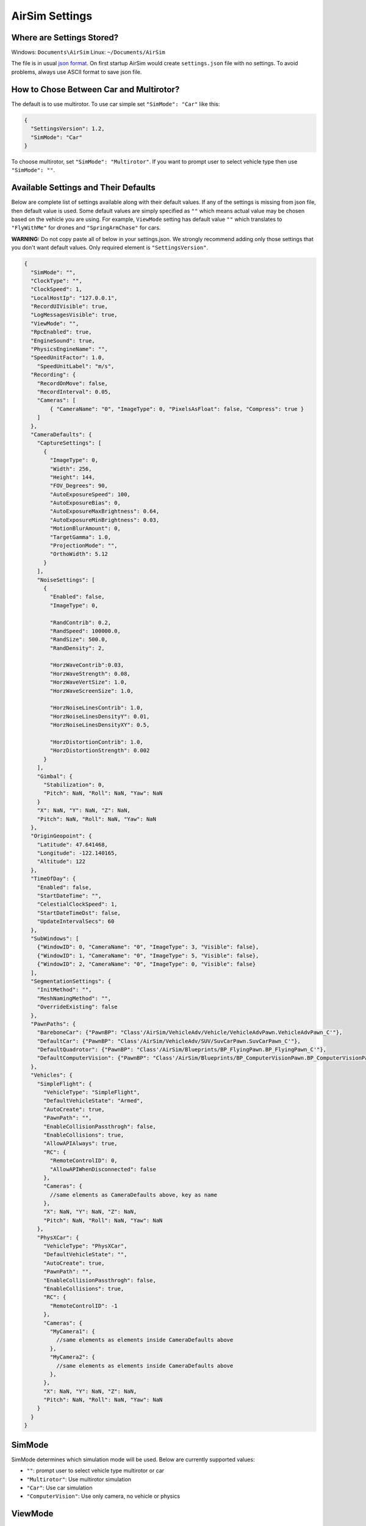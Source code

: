 
AirSim Settings
===============

Where are Settings Stored?
--------------------------

Windows: ``Documents\AirSim``
Linux: ``~/Documents/AirSim``

The file is in usual `json format <https://en.wikipedia.org/wiki/JSON>`_. On first startup AirSim would create ``settings.json`` file with no settings. To avoid problems, always use ASCII format to save json file.

How to Chose Between Car and Multirotor?
----------------------------------------

The default is to use multirotor. To use car simple set ``"SimMode": "Car"`` like this:

.. code-block::

   {
     "SettingsVersion": 1.2,
     "SimMode": "Car"
   }

To choose multirotor, set ``"SimMode": "Multirotor"``. If you want to prompt user to select vehicle type then use ``"SimMode": ""``.

Available Settings and Their Defaults
-------------------------------------

Below are complete list of settings available along with their default values. If any of the settings is missing from json file, then default value is used. Some default values are simply specified as ``""`` which means actual value may be chosen based on the vehicle you are using. For example, ``ViewMode`` setting has default value ``""`` which translates to ``"FlyWithMe"`` for drones and ``"SpringArmChase"`` for cars.

**WARNING:** Do not copy paste all of below in your settings.json. We strongly recommend adding only those settings that you don't want default values. Only required element is ``"SettingsVersion"``.

.. code-block::

   {
     "SimMode": "",
     "ClockType": "",
     "ClockSpeed": 1,
     "LocalHostIp": "127.0.0.1",
     "RecordUIVisible": true,
     "LogMessagesVisible": true,
     "ViewMode": "",
     "RpcEnabled": true,
     "EngineSound": true,
     "PhysicsEngineName": "",
     "SpeedUnitFactor": 1.0,
       "SpeedUnitLabel": "m/s",
     "Recording": {
       "RecordOnMove": false,
       "RecordInterval": 0.05,
       "Cameras": [
           { "CameraName": "0", "ImageType": 0, "PixelsAsFloat": false, "Compress": true }
       ]
     },
     "CameraDefaults": {
       "CaptureSettings": [
         {
           "ImageType": 0,
           "Width": 256,
           "Height": 144,
           "FOV_Degrees": 90,
           "AutoExposureSpeed": 100,
           "AutoExposureBias": 0,
           "AutoExposureMaxBrightness": 0.64,
           "AutoExposureMinBrightness": 0.03,
           "MotionBlurAmount": 0,
           "TargetGamma": 1.0,
           "ProjectionMode": "",
           "OrthoWidth": 5.12
         }
       ],
       "NoiseSettings": [
         {
           "Enabled": false,
           "ImageType": 0,

           "RandContrib": 0.2,
           "RandSpeed": 100000.0,
           "RandSize": 500.0,
           "RandDensity": 2,

           "HorzWaveContrib":0.03,         
           "HorzWaveStrength": 0.08,
           "HorzWaveVertSize": 1.0,
           "HorzWaveScreenSize": 1.0,

           "HorzNoiseLinesContrib": 1.0,
           "HorzNoiseLinesDensityY": 0.01,
           "HorzNoiseLinesDensityXY": 0.5,

           "HorzDistortionContrib": 1.0,
           "HorzDistortionStrength": 0.002
         }
       ],
       "Gimbal": {
         "Stabilization": 0,
         "Pitch": NaN, "Roll": NaN, "Yaw": NaN
       }
       "X": NaN, "Y": NaN, "Z": NaN,
       "Pitch": NaN, "Roll": NaN, "Yaw": NaN    
     },
     "OriginGeopoint": {
       "Latitude": 47.641468,
       "Longitude": -122.140165,
       "Altitude": 122
     },
     "TimeOfDay": {
       "Enabled": false,
       "StartDateTime": "",
       "CelestialClockSpeed": 1,
       "StartDateTimeDst": false,
       "UpdateIntervalSecs": 60
     },
     "SubWindows": [
       {"WindowID": 0, "CameraName": "0", "ImageType": 3, "Visible": false},
       {"WindowID": 1, "CameraName": "0", "ImageType": 5, "Visible": false},
       {"WindowID": 2, "CameraName": "0", "ImageType": 0, "Visible": false}    
     ],
     "SegmentationSettings": {
       "InitMethod": "",
       "MeshNamingMethod": "",
       "OverrideExisting": false
     },
     "PawnPaths": {
       "BareboneCar": {"PawnBP": "Class'/AirSim/VehicleAdv/Vehicle/VehicleAdvPawn.VehicleAdvPawn_C'"},
       "DefaultCar": {"PawnBP": "Class'/AirSim/VehicleAdv/SUV/SuvCarPawn.SuvCarPawn_C'"},
       "DefaultQuadrotor": {"PawnBP": "Class'/AirSim/Blueprints/BP_FlyingPawn.BP_FlyingPawn_C'"},
       "DefaultComputerVision": {"PawnBP": "Class'/AirSim/Blueprints/BP_ComputerVisionPawn.BP_ComputerVisionPawn_C'"}
     },
     "Vehicles": {
       "SimpleFlight": {
         "VehicleType": "SimpleFlight",
         "DefaultVehicleState": "Armed",
         "AutoCreate": true,
         "PawnPath": "",
         "EnableCollisionPassthrogh": false,
         "EnableCollisions": true,
         "AllowAPIAlways": true,
         "RC": {
           "RemoteControlID": 0,
           "AllowAPIWhenDisconnected": false
         },
         "Cameras": {   
           //same elements as CameraDefaults above, key as name
         },
         "X": NaN, "Y": NaN, "Z": NaN,
         "Pitch": NaN, "Roll": NaN, "Yaw": NaN
       },
       "PhysXCar": {
         "VehicleType": "PhysXCar",
         "DefaultVehicleState": "",
         "AutoCreate": true,
         "PawnPath": "",
         "EnableCollisionPassthrogh": false,
         "EnableCollisions": true,
         "RC": {
           "RemoteControlID": -1
         },
         "Cameras": {   
           "MyCamera1": {
             //same elements as elements inside CameraDefaults above
           },
           "MyCamera2": {
             //same elements as elements inside CameraDefaults above
           },        
         },
         "X": NaN, "Y": NaN, "Z": NaN,
         "Pitch": NaN, "Roll": NaN, "Yaw": NaN      
       }
     }
   }

SimMode
-------

SimMode determines which simulation mode will be used. Below are currently supported values: 


* ``""``\ : prompt user to select vehicle type multirotor or car
* ``"Multirotor"``\ : Use multirotor simulation
* ``"Car"``\ : Use car simulation
* ``"ComputerVision"``\ : Use only camera, no vehicle or physics

ViewMode
--------

The ViewMode determines which camera to use as default and how camera will follow the vehicle. For multirotors, the default ViewMode is ``"FlyWithMe"`` while for cars the default ViewMode is ``"SpringArmChase"``.


* ``FlyWithMe``\ : Chase the vehicle from behind with 6 degrees of freedom
* ``GroundObserver``\ : Chase the vehicle from 6' above the ground but with full freedom in XY plane.
* ``Fpv``\ : View the scene from front camera of vehicle
* ``Manual``\ : Don't move camera automatically. Use arrow keys and ASWD keys for move camera manually.
* ``SpringArmChase``\ : Chase the vehicle with camera mounted on (invisible) arm that is attached to the vehicle via spring (so it has some latency in movement).
* ``NoDisplay``\ : This will freeze rendering for main screen however rendering for subwindows, recording and APIs remain active. This mode is useful to save resources in "headless" mode where you are only interested in getting images and don't care about what gets rendered on main screen. This may also improve FPS for recording images.

TimeOfDay
---------

This setting controls the position of Sun in the environment. By default ``Enabled`` is false which means Sun's position is left at whatever was the default in the environment and it doesn't change over the time. If ``Enabled`` is true then Sun position is computed using longitude, latitude and altitude specified in ``OriginGeopoint`` section for the date specified in ``StartDateTime`` in the string format as ``%Y-%m-%d %H:%M:%S``\ , for example, ``2018-02-12 15:20:00``. If this string is empty then current date and time is used. If ``StartDateTimeDst`` is true then we adjust for day light savings time. The Sun's position is then continuously updated at the interval specified in ``UpdateIntervalSecs``. In some cases, it might be desirable to have celestial clock run faster or slower than simulation clock. This can be specified using ``CelestialClockSpeed``\ , for example, value 100 means for every 1 second of simulation clock, Sun's position is advanced by 100 seconds so Sun will move in sky much faster.

OriginGeopoint
--------------

This setting specifies the latitude, longitude and altitude of the Player Start component placed in the Unreal environment. The vehicle's home point is computed using this transformation. Note that all coordinates exposed via APIs are using NED system in SI units which means each vehicle starts at (0, 0, 0) in NED system. Time of Day settings are computed for geographical coordinates specified in ``OriginGeopoint``.

SubWindows
----------

This setting determines what is shown in each of 3 subwindows which are visible when you press 0 key. The WindowsID can be 0 to 2, CameraName is any `available camera <image_apis.md#available_cameras>`_ on the vehicle. ImageType integer value determines what kind of image gets shown according to `ImageType enum <image_apis.md#available-imagetype>`_. For example, for car vehicles below shows driver view, front bumper view and rear view as scene, depth and surface normals respectively.

.. code-block::

     "SubWindows": [
       {"WindowID": 0, "ImageType": 0, "CameraName": "3", "Visible": true},
       {"WindowID": 1, "ImageType": 3, "CameraName": "0", "Visible": true},
       {"WindowID": 2, "ImageType": 6, "CameraName": "4", "Visible": true}
     ]

Recording
---------

The recording feature allows you to record data such as position, orientation, velocity along with the captured image at specified intervals. You can start recording by pressing red Record button on lower right or the R key. The data is stored in the ``Documents\AirSim`` folder, in a time stamped subfolder for each recording session, as tab separated file.


* ``RecordInterval``\ : specifies minimal interval in seconds between capturing two images.
* ``RecordOnMove``\ : specifies that do not record frame if there was vehicle's position or orientation hasn't changed.
* ``Cameras``\ : this element controls which cameras are used to capture images. By default scene image from camera 0 is recorded as compressed png format. This setting is json array so you can specify multiple cameras to capture images, each with potentially different `image types <settings.md#image-capture-settings>`_. When PixelsAsFloat is true, image is saved as `pfm <pfm.md>`_ file instead of png file.

ClockSpeed
----------

This setting allows you to set the speed of simulation clock with respect to wall clock. For example, value of 5.0 would mean simulation clock has 5 seconds elapsed when wall clock has 1 second elapsed (i.e. simulation is running faster). The value of 0.1 means that simulation clock is 10X slower than wall clock. The value of 1 means simulation is running in real time. It is important to realize that quality of simulation may decrease as the simulation clock runs faster. You might see artifacts like object moving past obstacles because collision is not detected. However slowing down simulation clock (i.e. values < 1.0) generally improves the quality of simulation.

Segmentation Settings
---------------------

The ``InitMethod`` determines how object IDs are initialized at startup to generate `segmentation <image_apis.md#segmentation>`_. The value "" or "CommonObjectsRandomIDs" (default) means assign random IDs to each object at startup. This will generate segmentation view with random colors assign to each object. The value "None" means don't initialize object IDs. This will cause segmentation view to have single solid colors. This mode is useful if you plan to set up object IDs using `APIs <image_apis.md#segmentation>`_ and it can save lot of delay at startup for large environments like CityEnviron.

 If ``OverrideExisting`` is false then initialization does not alter non-zero object IDs already assigned otherwise it does.

 If ``MeshNamingMethod`` is "" or "OwnerName" then we use mesh's owner name to generate random hash as object IDs. If its "StaticMeshName" then we use static mesh's name to generate random hash as object IDs. Note that it is not possible to tell individual instances of the same static mesh apart this way, but the names are often more intuitive.

Camera Settings
---------------

The ``CameraDefaults`` element at root level specifies defaults used for all cameras. These defaults can be overridden for individual camera in ``Cameras`` element inside ``Vehicles`` as described later.

Note on ImageType element
^^^^^^^^^^^^^^^^^^^^^^^^^

The ``ImageType`` element in JSON array determines which image type that settings applies to. The valid values are described in `ImageType section <image_apis.md#available-imagetype>`_. In addition, we also support special value ``ImageType: -1`` to apply the settings to external camera (i.e. what you are looking at on the screen).

For example, ``CaptureSettings`` element is json array so you can add settings for multiple image types easily.

CaptureSettings
^^^^^^^^^^^^^^^

The ``CaptureSettings`` determines how different image types such as scene, depth, disparity, surface normals and segmentation views are rendered. The Width, Height and FOV settings should be self explanatory. The AutoExposureSpeed decides how fast eye adaptation works. We set to generally high value such as 100 to avoid artifacts in image capture. Similarly we set MotionBlurAmount to 0 by default to avoid artifacts in ground truth images. The ``ProjectionMode`` decides the projection used by the capture camera and can take value "perspective" (default) or "orthographic". If projection mode is "orthographic" then ``OrthoWidth`` determines width of projected area captured in meters.

For explanation of other settings, please see `this article <https://docs.unrealengine.com/latest/INT/Engine/Rendering/PostProcessEffects/AutomaticExposure/>`_. 

NoiseSettings
^^^^^^^^^^^^^

The ``NoiseSettings`` allows to add noise to the specified image type with a goal of simulating camera sensor noise, interference and other artifacts. By default no noise is added, i.e., ``Enabled: false``. If you set ``Enabled: true`` then following different types of noise and interference artifacts are enabled, each can be further tuned using setting. The noise effects are implemented as shader created as post processing material in Unreal Engine called `CameraSensorNoise <https://github.com/Microsoft/AirSim/blob/master/Unreal/Plugins/AirSim/Content/HUDAssets/CameraSensorNoise.uasset>`_.

Demo of camera noise and interference simulation:


.. image:: images/camera_noise_demo.png
   :target: https://youtu.be/1BeCEZmQyp0
   :alt: AirSim Drone Demo Video


Random noise
~~~~~~~~~~~~

This adds random noise blobs with following parameters.


* ``RandContrib``\ : This determines blend ratio of noise pixel with image pixel, 0 means no noise and 1 means only noise.
* ``RandSpeed``\ : This determines how fast noise fluctuates, 1 means no fluctuation and higher values like 1E6 means full fluctuation.
* ``RandSize``\ : This determines how coarse noise is, 1 means every pixel has its own noise while higher value means more than 1 pixels share same noise value.
* ``RandDensity``\ : This determines how many pixels out of total will have noise, 1 means all pixels while higher value means lesser number of pixels (exponentially).

Horizontal bump distortion
~~~~~~~~~~~~~~~~~~~~~~~~~~

This adds horizontal bumps / flickering / ghosting effect.


* ``HorzWaveContrib``\ : This determines blend ratio of noise pixel with image pixel, 0 means no noise and 1 means only noise.
* ``HorzWaveStrength``\ : This determines overall strength of the effect.
* ``HorzWaveVertSize``\ : This determines how many vertical pixels would be effected by the effect.
* ``HorzWaveScreenSize``\ : This determines how much of the screen is effected by the effect.

Horizontal noise lines
~~~~~~~~~~~~~~~~~~~~~~

This adds regions of noise on horizontal lines.


* ``HorzNoiseLinesContrib``\ : This determines blend ratio of noise pixel with image pixel, 0 means no noise and 1 means only noise.
* ``HorzNoiseLinesDensityY``\ : This determines how many pixels in horizontal line gets affected.
* ``HorzNoiseLinesDensityXY``\ : This determines how many lines on screen gets affected.

Horizontal line distortion
~~~~~~~~~~~~~~~~~~~~~~~~~~

This adds fluctuations on horizontal line.


* ``HorzDistortionContrib``\ : This determines blend ratio of noise pixel with image pixel, 0 means no noise and 1 means only noise.
* ``HorzDistortionStrength``\ : This determines how large is the distortion.

Gimbal
^^^^^^

The ``Gimbal`` element allows to freeze camera orientation for pitch, roll and/or yaw. This setting is ignored unless ``ImageType`` is -1. The ``Stabilization`` is defaulted to 0 meaning no gimbal i.e. camera orientation changes with body orientation on all axis. The value of 1 means full stabilization. The value between 0 to 1 acts as a weight for fixed angles specified (in degrees, in world-frame) in ``Pitch``\ , ``Roll`` and ``Yaw`` elements and orientation of the vehicle body. When any of the angles is omitted from json or set to NaN, that angle is not stabilized (i.e. it moves along with vehicle body).

Vehicles Settings
-----------------

Each simulation mode will go through the list of vehicles specified in this setting and create the ones that has ``"AutoCreate": true``. Each vehicle specified in this setting has key which becomes the name of the vehicle. If ``"Vehicles"`` element is missing then this list is populated with default car named "PhysXCar" and default multirotor named "SimpleFlight".

Common Vehicle Setting
^^^^^^^^^^^^^^^^^^^^^^


* ``VehicleType``\ : This could be either ``PhysXCar``\ , ``SimpleFlight``\ , ``PX4Multirotor`` or ``ComputerVision``. There is no default value therefore this element must be specified.
* ``PawnPath``\ : This allows to override the pawn blueprint to use for the vehicle. For example, you may create new pawn blueprint derived from ACarPawn for a warehouse robot in your own project outside the AirSim code and then specify its path here. See also `PawnPaths <#PawnPaths>`_.
* ``DefaultVehicleState``\ : Possible value for multirotors is ``Armed`` or ``Disarmed``.
* ``AutoCreate``\ : If true then this vehicle would be spawned (if supported by selected sim mode).
* ``RC``\ : This sub-element allows to specify which remote controller to use for vehicle using ``RemoteControlID``. The value of -1 means use keyboard (not supported yet for multirotors). The value >= 0 specifies one of many remote controllers connected to the system. The list of available RCs can be seen in Game Controllers panel in Windows, for example.
* ``X, Y, Z, Yaw, Roll, Pitch``\ : These elements allows you to specify the initial position and orientation of the vehicle. Position is in NED coordinates in SI units with origin set to Player Start location in Unreal environment. The orientation is specified in degrees.
* ``IsFpvVehicle``\ : This setting allows to specify which vehicle camera will follow and the view that will be shown when ViewMode is set to Fpv. By default, AirSim selects the first vehicle in settings as FPV vehicle.
* `Cameras`: This element specifies camera settings for vehicle. The key in this element is name of the [available camera](image_apis.md#available_cameras) and the value is same as `CameraDefaults` as described above. For example, to change FOV for the front center camera to 120 degrees, you can use this for `Vehicles` setting:

.. code-block:: json

   "Vehicles": {
       "FishEyeDrone": {
         "VehicleType": "SimpleFlight",
         "Cameras": {
           "front-center": {
             "CaptureSettings": [
               {
                 "ImageType": 0,
                 "FOV_Degrees": 120
               }
             ]
           }
         }
       }
   }

Using PX4
^^^^^^^^^

By default we use `simple_flight <simple_flight.md>`_ so you don't have to do separate HITL or SITL setups. We also support `"PX4" <px4_setup.md>`_ for advanced users. To use PX4 with AirSim, you can use the following for ``Vehicles`` setting:

.. code-block::

   "Vehicles": {
       "PX4": {
         "VehicleType": "PX4Multirotor",
       }
   }

Additional PX4 Settings
~~~~~~~~~~~~~~~~~~~~~~~

The defaults for PX4 is to enable hardware-in-loop setup. There are various other settings available for PX4 as follows with their default values:

.. code-block::

   "Vehicles": {
       "PX4": {
         "VehicleType": "PX4Multirotor",

         "LogViewerHostIp": "127.0.0.1",
         "LogViewerPort": 14388,
         "OffboardCompID": 1,
         "OffboardSysID": 134,
         "QgcHostIp": "127.0.0.1",
         "QgcPort": 14550,
         "SerialBaudRate": 115200,
         "SerialPort": "*",
         "SimCompID": 42,
         "SimSysID": 142,
         "SitlIp": "127.0.0.1",
         "SitlPort": 14556,
         "UdpIp": "127.0.0.1",
         "UdpPort": 14560,
         "UseSerial": true,
         "VehicleCompID": 1,
         "VehicleSysID": 135,
         "Model": "Generic",
         "LocalHostIp": "127.0.0.1"
       }
   }

These settings define the MavLink SystemId and ComponentId for the Simulator (SimSysID, SimCompID), and for an optional external renderer (ExtRendererSysID, ExtRendererCompID)
and the node that allows remote control of the drone from another app this is called the Air Control node (AirControlSysID, AirControlCompID).

If you want the simulator to also talk to your ground control app (like QGroundControl) you can also set the UDP address for that in case you want to run
that on a different machine (QgcHostIp,QgcPort).

You can connect the simulator to the LogViewer app, provided in this repo, by setting the UDP address for that (LogViewerHostIp,LogViewerPort).

And for each flying drone added to the simulator there is a named block of additional settings.  In the above you see the default name "PX4".   You can change this name from the Unreal Editor when you add a new BP_FlyingPawn asset.  You will see these properties grouped under the category "MavLink". The MavLink node for this pawn can be remote over UDP or it can be connected to a local serial port.  If serial then set UseSerial to true, otherwise set UseSerial to false and set the appropriate bard rate.  The default of 115200 works with Pixhawk version 2 over USB.

Other Settings
--------------

EngineSound
^^^^^^^^^^^

To turn off the engine sound use `setting <settings.md>`_ ``"EngineSound": false``. Currently this setting applies only to car.

PawnPaths
^^^^^^^^^

This allows you to specify your own vehicle pawn blueprints, for example, you can replace the default car in AirSim with your own car. Your vehicle BP can reside in Content folder of your own Unreal project (i.e. outside of AirSim plugin folder). For example, if you have a car BP located in file ``Content\MyCar\MySedanBP.uasset`` in your project then you can set ``"DefaultCar": {"PawnBP":"Class'/Game/MyCar/MySedanBP.MySedanBP_C'"}``. The ``XYZ.XYZ_C`` is a special notation required to specify class for BP ``XYZ``. Please note that your BP must be derived from CarPawn class. By default this is not the case but you can re-parent the BP using the "Class Settings" button in toolbar in UE editor after you open the BP and then choosing "Car Pawn" for Parent Class settings in Class Options. It's also a good idea to disable "Auto Possess Player" and "Auto Possess AI" as well as set AI Controller Class to None in BP details. Please make sure your asset is included for cooking in packaging options if you are creating binary.

PhysicsEngineName
^^^^^^^^^^^^^^^^^

For cars, we support only PhysX for now (regardless of value in this setting). For multirotors, we support ``"FastPhysicsEngine"`` only.

LocalHostIp Setting
^^^^^^^^^^^^^^^^^^^

Now when connecting to remote machines you may need to pick a specific Ethernet adapter to reach those machines, for example, it might be
over Ethernet or over Wi-Fi, or some other special virtual adapter or a VPN.  Your PC may have multiple networks, and those networks might not
be allowed to talk to each other, in which case the UDP messages from one network will not get through to the others.

So the LocalHostIp allows you to configure how you are reaching those machines.  The default of 127.0.0.1 is not able to reach external machines, 
this default is only used when everything you are talking to is contained on a single PC.

SpeedUnitFactor
^^^^^^^^^^^^^^^

Unit conversion factor for speed related to ``m/s``\ , default is 1. Used in conjunction with SpeedUnitLabel. This may be only used for display purposes for example on-display speed when car is being driven. For example, to get speed in ``miles/hr`` use factor 2.23694.

SpeedUnitLabel
^^^^^^^^^^^^^^

Unit label for speed, default is ``m/s``.  Used in conjunction with SpeedUnitFactor.
